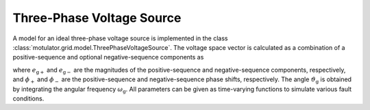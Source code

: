 Three-Phase Voltage Source
==========================

A model for an ideal three-phase voltage source is implemented in the class :class:`motulator.grid.model.ThreePhaseVoltageSource`. The voltage space vector is calculated as a combination of a positive-sequence and optional negative-sequence components as

.. math::
    \frac{\mathrm{d}\vartheta_\mathrm{g}}{\mathrm{d} t} &= \omega_\mathrm{g} \\
    \boldsymbol{e}_\mathrm{g}^\mathrm{s} &= e_\mathrm{g+}\mathrm{e}^{\mathrm{j}(\vartheta_\mathrm{g} + \phi_\mathrm{+})} + e_\mathrm{g-}\mathrm{e}^{-\mathrm{j}(\vartheta_\mathrm{g} + \phi_\mathrm{-})}
    :label: grid_voltage_vector

where :math:`e_\mathrm{g+}` and :math:`e_\mathrm{g-}` are the magnitudes of the positive-sequence and negative-sequence components, respectively, and :math:`\phi_\mathrm{+}` and :math:`\phi_\mathrm{-}` are the positive-sequence and negative-sequence phase shifts, respectively. The angle :math:`\vartheta_\mathrm{g}` is obtained by integrating the angular frequency :math:`\omega_\mathrm{g}`. All parameters can be given as time-varying functions to simulate various fault conditions.